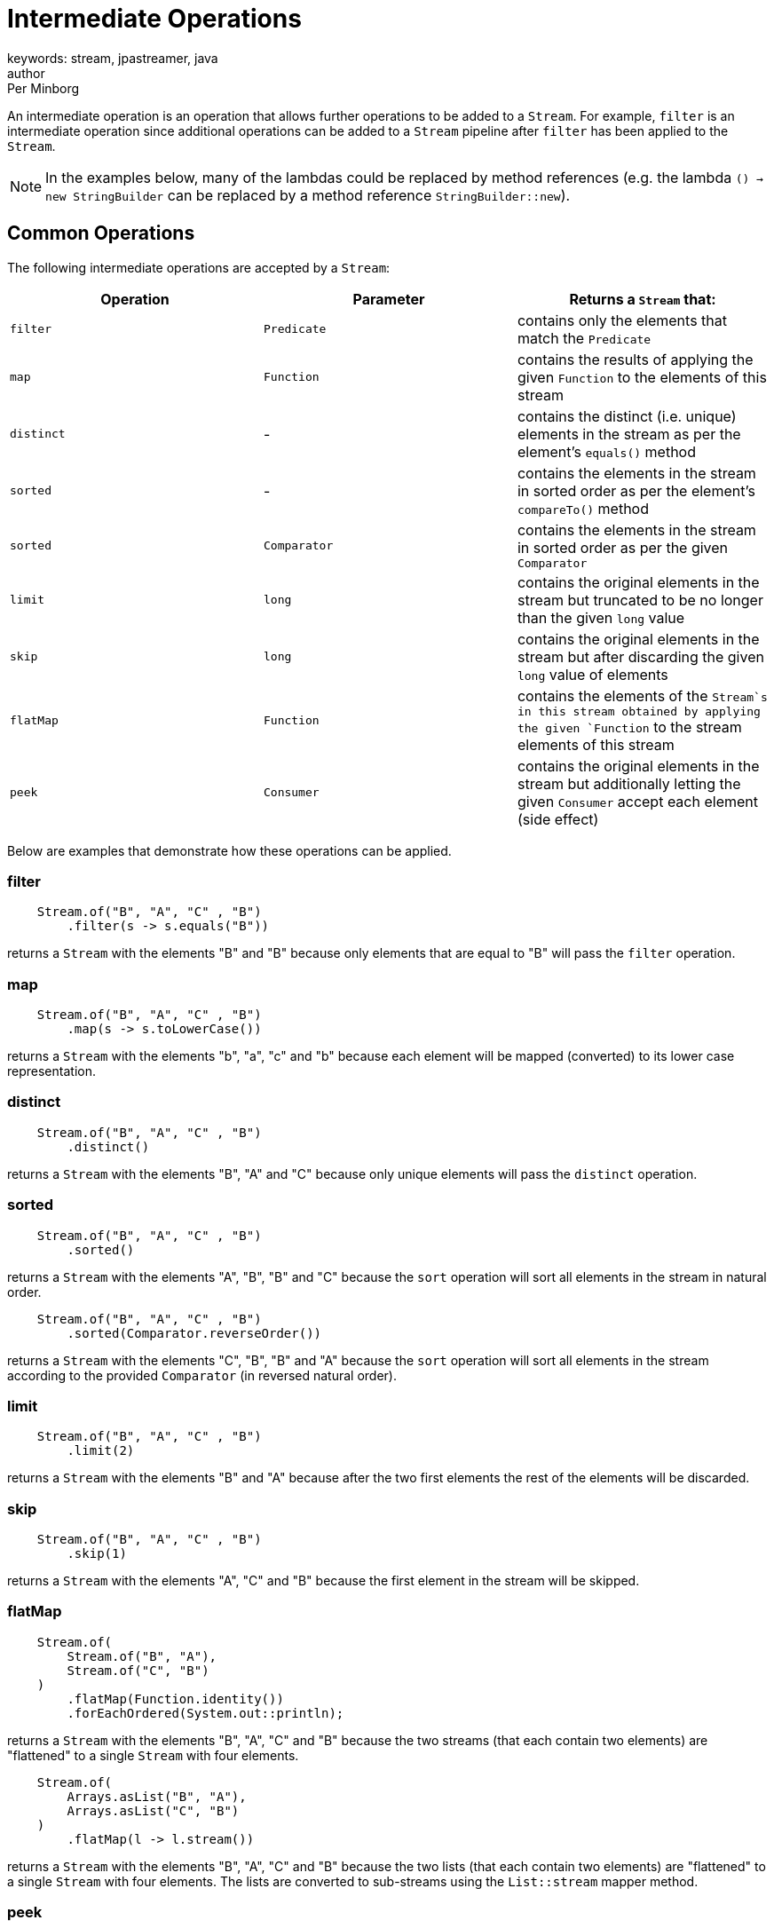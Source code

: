 = Intermediate Operations
keywords: stream, jpastreamer, java
author: Per Minborg
:reftext: Intermediate Operations
:navtitle: Intermediate Operations
:source-highlighter: highlight.js

An intermediate operation is an operation that allows further operations to be added to a `Stream`. For example, `filter` is an intermediate operation since additional operations can be added to a `Stream` pipeline after `filter` has been applied to the `Stream`.

NOTE: In the examples below, many of the lambdas could be replaced by method references (e.g. the lambda `() -> new StringBuilder` can be replaced by a method reference `StringBuilder::new`).

== Common Operations
The following intermediate operations are accepted by a `Stream`:

[width="100%", cols="3", options="header"]
|==========================================================
| Operation         | Parameter          | Returns a `Stream` that:

| `filter`          | `Predicate`        | contains only the elements that match the `Predicate`
| `map`             | `Function`         | contains the results of applying the given `Function` to the elements of this stream
| `distinct`        | -                  | contains the distinct (i.e. unique) elements in the stream as per the element's `equals()` method
| `sorted`          | -                  | contains the elements in the stream in sorted order as per the element's `compareTo()` method
| `sorted`          | `Comparator`       | contains the elements in the stream in sorted order as per the given `Comparator`
| `limit`           | `long`             | contains the original elements in the stream but truncated to be no longer than the given `long` value
| `skip`            | `long`             | contains the original elements in the stream but after discarding the given `long` value of elements
| `flatMap`         | `Function`         | contains the elements of the `Stream`s in this stream obtained by applying the given `Function` to the stream elements of this stream
| `peek`            | `Consumer`         | contains the original elements in the stream but additionally letting the given `Consumer` accept each element (side effect)
|==========================================================

Below are examples that demonstrate how these operations can be applied.

=== filter
[source, java]
----
    Stream.of("B", "A", "C" , "B")
        .filter(s -> s.equals("B"))
----

returns a `Stream` with the elements "B" and "B" because only elements that are equal to "B" will pass the `filter` operation.

=== map
[source, java]
----
    Stream.of("B", "A", "C" , "B")
        .map(s -> s.toLowerCase())
----
returns a `Stream` with the elements "b", "a", "c" and "b" because each element will be mapped (converted) to its lower case representation.

=== distinct
[source, java]
----
    Stream.of("B", "A", "C" , "B")
        .distinct()
----
returns a `Stream` with the elements "B", "A" and "C" because only unique elements will pass the `distinct` operation.

=== sorted
[source, java]
----
    Stream.of("B", "A", "C" , "B")
        .sorted()
----
returns a `Stream` with the elements "A", "B", "B" and "C" because the `sort` operation will sort all elements in the stream in natural order.

[source,java]
----
    Stream.of("B", "A", "C" , "B")
        .sorted(Comparator.reverseOrder())
----
returns a `Stream` with the elements "C", "B", "B" and "A" because the `sort` operation will sort all elements in the stream according to the provided `Comparator` (in reversed natural order).

=== limit

[source,java]
----
    Stream.of("B", "A", "C" , "B")
        .limit(2)
----
returns a `Stream` with the elements "B" and "A" because after the two first elements the rest of the elements will be discarded.

=== skip

[source,java]
----
    Stream.of("B", "A", "C" , "B")
        .skip(1)
----
returns a `Stream` with the elements "A", "C" and "B" because the first element in the stream will be skipped.

=== flatMap

[source,java]
----
    Stream.of(
        Stream.of("B", "A"),
        Stream.of("C", "B")
    )
        .flatMap(Function.identity())
        .forEachOrdered(System.out::println);
----
returns a `Stream` with the elements "B", "A", "C" and "B" because the two streams (that each contain two elements) are "flattened" to a single `Stream` with four elements.

[source,java]
----
    Stream.of(
        Arrays.asList("B", "A"),
        Arrays.asList("C", "B")
    )
        .flatMap(l -> l.stream())
----
returns a `Stream` with the elements "B", "A", "C" and "B" because the two lists (that each contain two elements) are "flattened" to a single `Stream` with four elements. The lists are converted to sub-streams using the `List::stream` mapper method.

=== peek

[source,java]
----
    Stream.of("B", "A", "C" , "B")
        .peek(System.out::print)
----
returns a `Stream` with the elements "B", "A", "C" and "B" but, when consumed in its entirety, will print out the text "BACB" as a side effect.

NOTE: Side-effect usage is discouraged in Streams. Use this operation for debug only.

== Stream Property Operations
There are also a number of intermediate operations that controls the properties of the `Stream` and has no effect on its actual content. These are:

[width="100%", cols="3", options="header"]
|=============
| Operation         | Parameter          | Returns a `Stream` that:

| `parallel`        | -                  | is parallel (not sequential)
| `sequential`      | -                  | is sequential (not parallel)
| `unordered`       | -                  | is unordered (data might appear in any order)
| `onClose`         | `Runnable`         | will run the provided `Runnable` when closed
|=============

=== parallel

[source,java]
----
    Stream.of("B", "A", "C" , "B")
        .parallel()
----
returns a `Stream` with the elements "B", "A", "C" and "B" but, when consumed, elements in the `Stream` may be propagated through the pipeline using different `Threads. By default, parallel streams are executed on the default `ForkJoinPool`.

=== sequential

[source,java]
----
    Stream.of("B", "A", "C" , "B")
        .parallel()
        .sequential()
----
returns a `Stream` with the elements "B", "A", "C" and "B" that is not parallel.

=== unordered

[source,java]
----
    Stream.of("B", "A", "C" , "B")
        .unordered()
----
returns a `Stream` with the given elements but not necessary in any particular order. So when consumed, elements might be encountered in any order, for example in the order "C", "B", "B", "A". Note that `unordered` is just a relaxation of the stream requirements. Unordered streams can retain their original element order or elements can appear in any other order.

=== onClose

[source,java]
----
    Stream.of("B", "A", "C", "B")
        .onClose( () -> System.out.println("The Stream was closed") );
----
is a `Stream` with the elements "B", "A", "C" and "B" but, when closed, will print out the text "The Stream was closed".

== Map to Primitive Operations
There are also some intermediate operations that maps a `Stream` to one of the special primitive stream types; `IntStrem`, `LongStream` and `DoubleStream`:

[width="100%", cols="3", options="header"]
|=============
| Operation         | Parameter          | Returns a `Stream` that:
| `mapToInt`        | `ToIntFunction`    | is an `IntStream` containing `int` elements obtained by applying the given `ToIntFunction` to the elements of this stream
| `mapToLong`       | `ToLongFunction`   | is a `LongStream` containing `long` elements obtained by applying the given `ToLongFunction` to the elements of this stream
| `mapToDouble`     | `ToDoubleFunction` | is a `DoubleStream` containing `double` elements obtained by applying the given `ToDoubleFunction` to the elements of this stream
| `flatMapToInt`    | `Function`         | contains the `int` elements of the `IntStream`s in this stream obtained by applying the given `Function` to the stream elements of this stream
| `flatMapToLong`   | `Function`         | contains the `long` elements of the `LongStream`s in this stream obtained by applying the given `Function` to the stream elements of this stream
| `flatMapToDouble` | `Function`         | contains the `double` elements of the `DoubleStream`s in this stream obtained by applying the given `Function` to the stream elements of this stream
|=============

NOTE: In many cases, primitive streams provide better performance but can only handle streams of: `int`, `long` and `double`.

=== mapToInt

[source,java]
----
    Stream.of("B", "A", "C" , "B")
        .mapToInt(s -> s.hashCode())
----
returns an `IntStream` with the `int` elements 66, 65, 67 and 66. (A is 65, B is 66 and so on)

=== mapToLong

[source,java]
----
    Stream.of("B", "A", "C", "B")
        .mapToLong(s -> s.hashCode() * 1_000_000_000_000l)
----
returns a `LongStream` with the `long` elements 66000000000000, 65000000000000, 67000000000000 and 66000000000000.

=== mapToDouble

[source,java]
----
    Stream.of("B", "A", "C", "B")
        .mapToDouble(s -> s.hashCode() / 10.0)
----
returns a `DoubleStream` with the `double` elements 6.6, 6.5, 6.7 and 6.6.
=== flatMapToInt

[source,java]
----
    Stream.of(
        IntStream.of(1, 2),
        IntStream.of(3, 4)
    )
        .flatMapToInt(s -> s.map(i -> i + 1))
----
returns an `IntStream` with the `int` elements 2, 3, 4 and 5 because the two `IntStream`s where flattened to one stream whereby 1 was added to each element.

=== flatMapToLong

[source,java]
----
    Stream.of(
        LongStream.of(1, 2),
        LongStream.of(3, 4)
    )
        .flatMapToLong(s -> s.map(i -> i + 1))
----
returns a `LongStream` with the `long` elements 2, 3, 4 and 5 because the two `LongStreams` where flattened to one stream whereby 1 was added to each element.

=== flatMapToDouble

[source,java]
----
    Stream.of(
        DoubleStream.of(1.0, 2.0),
        DoubleStream.of(3.0, 4.0)
    )
        .flatMapToDouble(s -> s.map(i -> i + 1))
----
returns a `DoubleStream` with the `double` elements 2.0, 3.0, 4.0 and 5.0 because the two `DoubleStream`s where flattened to one stream whereby 1 was added to each element.

== Primitive Operations
Primitive streams (like `IntStream` and `LongStream`) provide similar functionality as ordinary streams but usually the parameter count and types differ so that primitive streams can accept more optimized function variants.
Here is a table of some additional *Intermediate Operations* that primitive Streams can take:

[width="100%", cols="3", options="header"]
|=============
| Operation         | Parameter          | Returns a `Stream` that:
| `boxed`           | -                  | contains the boxed elements in the original stream (e.g. an `int` is boxed to an `Integer`)
| `asLongStream`    | -                  | contains the elements in the original stream converted to `long` elements
| `asDoubleStream`  | -                  | contains the elements in the original stream converted to `double` elements
|=============

=== boxed

[source,java]
----
    IntStream.of(1, 2, 3, 4)
        .boxed()
----
returns a `Stream` with the `Integer` elements 1, 2, 3 and 4 because the original `int` elements were boxed to their corresponding `Integer` elements.

=== asLongStream

[source,java]
----
     IntStream.of(1, 2, 3, 4)
        .asLongStream()
----
returns a `LongStream` with the `long` elements 1, 2, 3 and 4 because the original `int` elements were converted to `long` elements.

=== asDoubleStream

[source,java]
----
    IntStream.of(1, 2, 3, 4)
        .asDoubleStream()
----
returns a `DoubleStream` with the `double` elements 1.0, 2.0, 3.0 and 4.0 because the original `int` elements were converted to `double` elements.


== Java 9 Operations
Two new intermediate operations were introduced in Java 9. Since these methods were added to the `Stream` interface with default implementations, these methods can be used by any `Stream` implementation written in either Java 8 or Java 9.

[width="100%", cols="3", options="header"]
|=============
| Operation         | Parameter          | Returns a `Stream` that:
| `takeWhile`       | `Predicate`        | contains the elements in the original stream until the the first one fails the `Predicate` test
| `dropWhile`       | `Predicate`        | contains the elements in the original stream dropping all elements until the the first one fails the `Predicate` test then containing the rest of the elements
|=============

=== takeWhile (Java 9 only)

[source,java]
----
    Stream.of("B", "A", "C", "B")
        .takeWhile(s -> "B".compareTo(s) >= 0)
----
returns a `Stream` with the elements "B" and "A" because when "C" is encountered in the `Stream`, that element and all following are dropped.

=== dropWhile (Java 9 only)

[source,java]
----
    Stream.of("B", "A", "C", "B")
        .dropWhile(s -> "B".compareTo(s) >= 0)
----
returns a `Stream` with the elements "C" and "B" because elements are dropped from the `Stream` but when "C" in encountered, subsequent elements are not dropped.